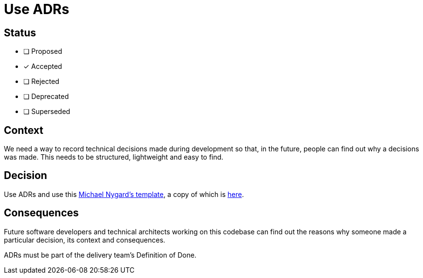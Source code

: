 = Use ADRs

== Status

- [ ] Proposed
- [x] Accepted
- [ ] Rejected
- [ ] Deprecated
- [ ] Superseded

== Context

We need a way to record technical decisions made during development so that, 
in the future, people can find out why a decisions was made. 
This needs to be structured, lightweight and easy to find.

== Decision

Use ADRs and use this 
link:https://github.com/joelparkerhenderson/architecture_decision_record/blob/master/adr_template_by_michael_nygard.md[Michael Nygard's template], 
a copy of which is link:adr-template.adoc[here].

== Consequences

Future software developers and technical architects working on this codebase can
find out the reasons why someone made a particular decision, its context and 
consequences.

ADRs must be part of the delivery team's Definition of Done.

